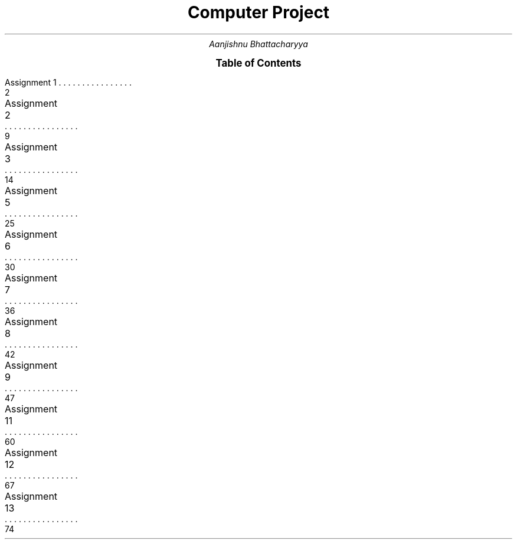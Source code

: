 .RP no
.nr PS 12500
 
.TL
.LG
.LG
.LG
.LG
Computer Project
.NL
.AU
Aanjishnu Bhattacharyya
.D

.XS 2
Assignment 1
.XA 9
Assignment 2
.XA 14
Assignment 3
.XA 25
Assignment 5
.XA 30
Assignment 6
.XA 36
Assignment 7
.XA 42
Assignment 8
.XA 47
Assignment 9
.XA 60
Assignment 11
.XA 67
Assignment 12
.XA 74
Assignment 13
.XE

.PX

.bp
